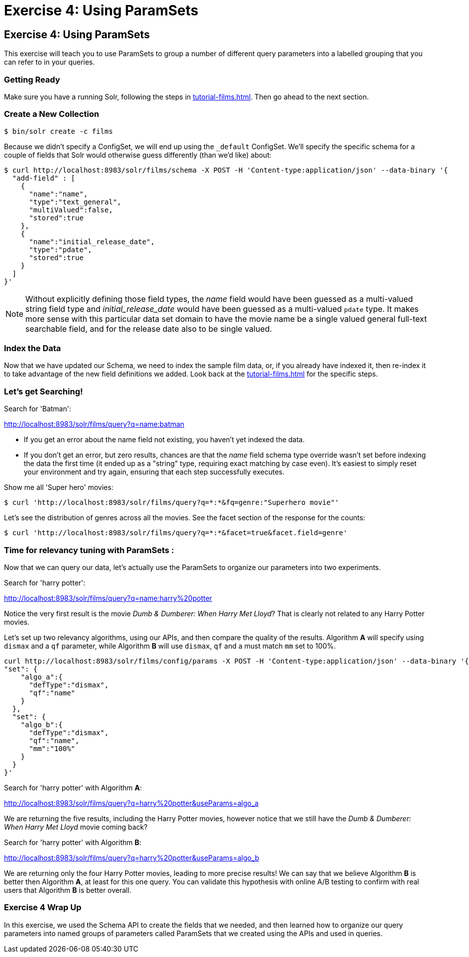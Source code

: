 = Exercise 4: Using ParamSets
:experimental:
// Licensed to the Apache Software Foundation (ASF) under one
// or more contributor license agreements.  See the NOTICE file
// distributed with this work for additional information
// regarding copyright ownership.  The ASF licenses this file
// to you under the Apache License, Version 2.0 (the
// "License"); you may not use this file except in compliance
// with the License.  You may obtain a copy of the License at
//
//   http://www.apache.org/licenses/LICENSE-2.0
//
// Unless required by applicable law or agreed to in writing,
// software distributed under the License is distributed on an
// "AS IS" BASIS, WITHOUT WARRANTIES OR CONDITIONS OF ANY
// KIND, either express or implied.  See the License for the
// specific language governing permissions and limitations
// under the License.

[[exercise-4]]
== Exercise 4: Using ParamSets

This exercise will teach you to use ParamSets to group a number of different query parameters into a labelled grouping that you can refer to in your queries.

=== Getting Ready

Make sure you have a running Solr, following the steps in xref:tutorial-films.adoc#restart-solr[].
Then go ahead to the next section.

=== Create a New Collection

[,console]
----
$ bin/solr create -c films
----

Because we didn't specify a ConfigSet, we will end up using the `_default` ConfigSet.
We'll specify the specific schema for a couple of fields that Solr would otherwise guess differently (than we'd like) about:

[,console]
----
$ curl http://localhost:8983/solr/films/schema -X POST -H 'Content-type:application/json' --data-binary '{
  "add-field" : [
    {
      "name":"name",
      "type":"text_general",
      "multiValued":false,
      "stored":true
    },
    {
      "name":"initial_release_date",
      "type":"pdate",
      "stored":true
    }
  ]
}'
----

[NOTE]
====
Without explicitly defining those field types, the _name_ field would have been guessed as a multi-valued string field type
and _initial_release_date_ would have been guessed as a multi-valued `pdate` type.  It makes more sense with this
particular data set domain to have the movie name be a single valued general full-text searchable field,
and for the release date also to be single valued.
====

=== Index the Data

Now that we have updated our Schema, we need to index the sample film data, or, if you already have indexed it, then re-index it to take advantage of the new field definitions we added.  
Look back at the xref:tutorial-films.adoc#index-sample-film-data[] for the specific steps.

=== Let's get Searching!

Search for 'Batman':

http://localhost:8983/solr/films/query?q=name:batman

* If you get an error about the name field not existing, you haven't yet indexed the data.
* If you don't get an error, but zero results, chances are that the _name_ field schema type override wasn't set
  before indexing the data the first time (it ended up as a "string" type, requiring exact matching by case even).
  It's easiest to simply reset your environment and try again, ensuring that each step successfully executes.

Show me all 'Super hero' movies:

[,console]
----
$ curl 'http://localhost:8983/solr/films/query?q=*:*&fq=genre:"Superhero movie"'
----

Let's see the distribution of genres across all the movies. See the facet section of the response for the counts:

[,console]
----
$ curl 'http://localhost:8983/solr/films/query?q=*:*&facet=true&facet.field=genre'
----

=== Time for relevancy tuning with ParamSets :

Now that we can query our data, let's actually use the ParamSets to organize our parameters into two experiments.

Search for 'harry potter':

http://localhost:8983/solr/films/query?q=name:harry%20potter

Notice the very first result is the movie _Dumb &amp; Dumberer: When Harry Met Lloyd_?
That is clearly not related to any Harry Potter movies.  

Let's set up two relevancy algorithms, using our APIs, and then compare the quality of the results.
Algorithm *A* will specify using `dismax` and a `qf` parameter, while Algorithm *B* will use `dismax`, `qf` and a must match `mm` set to 100%.

[,console]
----
curl http://localhost:8983/solr/films/config/params -X POST -H 'Content-type:application/json' --data-binary '{
"set": {
    "algo_a":{
      "defType":"dismax",
      "qf":"name"
    }
  },
  "set": {
    "algo_b":{
      "defType":"dismax",
      "qf":"name",
      "mm":"100%"
    }
  }            
}'
----

Search for 'harry potter' with Algorithm *A*:

http://localhost:8983/solr/films/query?q=harry%20potter&useParams=algo_a

We are returning the five results, including the Harry Potter movies, however notice that we still have the _Dumb &amp; Dumberer: When Harry Met Lloyd_ movie coming back?   

Search for 'harry potter' with Algorithm *B*:

http://localhost:8983/solr/films/query?q=harry%20potter&useParams=algo_b

We are returning only the four Harry Potter movies, leading to more precise results!
We can say that we believe Algorithm *B* is better then Algorithm *A*, at least for this one query. 
You can validate this hypothesis with online A/B testing to confirm with real users that Algorithm *B* is better overall.


=== Exercise 4 Wrap Up

In this exercise, we used the Schema API to create the fields that we needed, and then learned how to organize our query parameters into named groups of parameters called ParamSets that we created using the APIs and used in queries.
